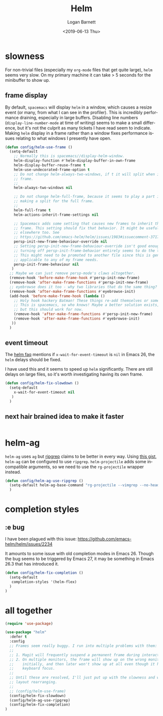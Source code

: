 #+title:     Helm
#+author:    Logan Barnett
#+email:     logustus@gmail.com
#+date:      <2019-06-13 Thu>
#+language:  en
#+file_tags: helm config

* slowness
  For non-trivial files (especially my =org-mode= files that get quite large),
  =helm= seems very slow. On my primary machine it can take > 5 seconds for the
  minibuffer to show up.

** frame display
   By default, =spacemacs= will display =helm= in a window, which causes a resize
   event (or many, from what I can see in the profiler). This is incredibly
   performance draining, especially in large buffers. Disabling line numbers
   (=display-line-number-mode= at time of writing) seems to make a small
   difference, but it's not the culprit as many tickets I have read seem to
   indicate. Making =helm= display in a frame rather than a window fixes
   performance issues relating to what windows I presently have open.

   #+begin_src emacs-lisp :results none
     (defun config/helm-use-frame ()
       (setq-default
         ;; Normally this is spacemacs//display-helm-window.
         helm-display-function #'helm-display-buffer-in-own-frame
         helm-display-buffer-reuse-frame t
         helm-use-undecorated-frame-option t
         ;; Do not change helm-always-two-windows, if t it will split when in a full
         ;; frame.
         ;;
         helm-always-two-windows nil

         ;; Do not change helm-full-frame, because it seems to play a part in
         ;; making a split for the full frame.
         ;;
         helm-full-frame t
         helm-actions-inherit-frame-settings nil

         ;; Spacemacs adds some setting that causes new frames to inherit the prior
         ;; frame. This setting should fix that behavior. It might be useful
         ;; elsewhere too. See
         ;; https://github.com/emacs-helm/helm/issues/1983#issuecomment-371795672
         persp-init-new-frame-behaviour-override nil
         ;; Setting persp-init-new-frame-behaviour-override isn't good enough. Though
         ;; turning off persp-init-frame-behavior entirely seems to do the trick.
         ;; This might need to be promoted to another file since this is generally
         ;; applicable to any of my frame needs.
         persp-init-frame-behaviour nil
        )
       ;; Maybe we can just remove persp-mode's claws altogether.
       (remove-hook 'before-make-frame-hook #'persp-init-new-frame)
       (remove-hook 'after-make-frame-functions #'persp-init-new-frame)
       ;; eyebrowse does it too - why two libraries that do the same thing?
       (remove-hook 'after-make-frame-functions #'eyebrowse-init)
       (add-hook 'before-make-frame-hook (lambda ()
         ;; Holy hook hackery Batman! These things re-add themselves or something.
         ;; This is spacemacs, so who knows! Maybe a better solution exists,
         ;; but this should work for now.
         (remove-hook 'after-make-frame-functions #'persp-init-new-frame)
         (remove-hook 'after-make-frame-functions #'eyebrowse-init)
        ))
       )
   #+end_src

** event timeout
   The [[https://github.com/emacs-helm/helm/wiki/FAQ#slow-frame-and-window-popup-in-emacs-26][helm faq]] mentions if =x-wait-for-event-timeout= is =nil= in Emacs 26, the
   =helm= delays should be fixed.

   I have used this and it seems to speed up =helm= significantly. There are
   still delays on large files, so it's worth investigating having its own frame.

   #+begin_src emacs-lisp :results none
     (defun config/helm-fix-slowdown ()
       (setq-default
         x-wait-for-event-timeout nil
        )
       )
   #+end_src

** next hair brained idea to make it faster

   #+begin_src emacs-lisp :results none

   #+end_src


* helm-ag
  =helm-ag= uses =ag= but [[https://blog.burntsushi.net/ripgrep/][ripgrep]] claims to be better in every way. Using
  [[https://gist.github.com/pesterhazy/fabd629fbb89a6cd3d3b92246ff29779][this gist]], =helm-ag= can be configured to use =ripgrep=. =helm-projectile=
  adds some incompatible arguments, so we need to use the =rg-projectile=
  wrapper instead.

  #+begin_src emacs-lisp
    (defun config/helm-ag-use-ripgrep ()
      (setq-default helm-ag-base-command "rg-projectile --vimgrep --no-heading --smart-case")
      )
  #+end_src

* completion styles
** :e bug
   I have been plagued with this issue:
   https://github.com/emacs-helm/helm/issues/2234

   It amounts to some issue with old completion modes in Emacs 26. Though the
   bug seems to be triggered by Emacs 27, it may be something in Emacs 26.3 that
   has introduced it.

   #+begin_src emacs-lisp :results none
     (defun config/helm-fix-completion ()
       (setq-default
        completion-styles '(helm-flex)
       )
     )
   #+end_src
* all together
  #+begin_src emacs-lisp :results none
    (require 'use-package)

    (use-package "helm"
      :defer t
      :config
      ;; Frames seem really buggy. I run into multiple problems with them:
      ;;
      ;; 1. Magit will frequently suspend a permanent frame during interactions.
      ;; 2. On multiple monitors, the frame will show up on the wrong monitor
      ;;    initially, and then later won't show up at all even though it has
      ;;    keyboard focus.
      ;;
      ;; Until these are resolved, I'll just put up with the slowness and weird
      ;; layout rearranging.
      ;;
      ;; (config/helm-use-frame)
      (config/helm-fix-slowdown)
      (config/helm-ag-use-ripgrep)
      (config/helm-fix-completion)
    )
  #+end_src
